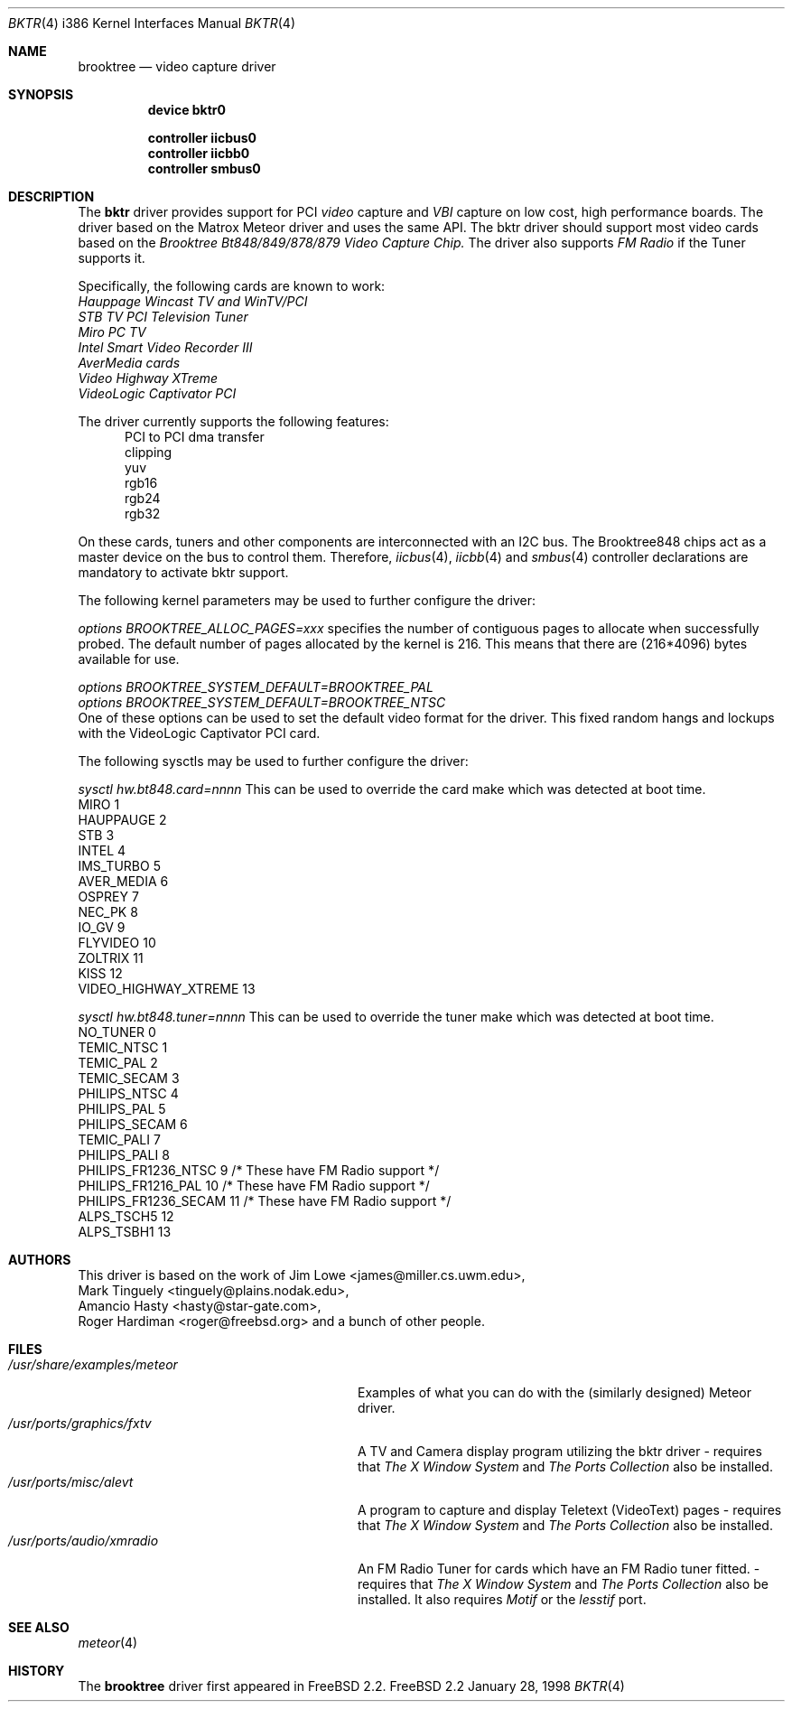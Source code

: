 .\"
.\" $FreeBSD$
.\"
.Dd January 28, 1998
.Dt BKTR 4 i386
.Os FreeBSD 2.2
.Sh NAME
.Nm brooktree
.Nd video capture driver
.Sh SYNOPSIS
.Nm device bktr0
.Pp
.Nm controller iicbus0
.Nm controller iicbb0
.Nm controller smbus0
.Sh DESCRIPTION
The
.Nm bktr
driver provides support for PCI
.Em video
capture and
.Em VBI
capture on low cost, high performance boards.  The driver based on
the Matrox Meteor driver and uses the same API.  The bktr driver should support most video cards
based on the
.Em Brooktree Bt848/849/878/879 Video Capture Chip.
The driver also supports 
.Em FM Radio
if the Tuner supports it.
.Pp
Specifically, the following cards are known to work: 
.br
.Em Hauppage Wincast TV and WinTV/PCI
.br
.Em STB TV PCI Television Tuner
.br
.Em Miro PC TV
.br
.Em Intel Smart Video Recorder III
.br
.Em AverMedia cards
.br
.Em Video Highway XTreme
.br
.Em VideoLogic Captivator PCI
.Pp
The driver currently supports the following features:
.br
.in +0.5i
PCI to PCI dma transfer
.br
clipping
.br
yuv
.br
rgb16
.br
rgb24
.br
rgb32
.in -0.5i
.Pp
On these cards, tuners and other components are interconnected with an I2C bus.
The Brooktree848 chips act as a master device on the bus to control them.
Therefore,
.Xr iicbus 4 ,
.Xr iicbb 4
and
.Xr smbus 4
controller declarations are mandatory to activate bktr support.
.Pp
The following kernel parameters may be used to further configure the driver:
.Pp
.Em options "BROOKTREE_ALLOC_PAGES=xxx"
specifies the number of contiguous pages to allocate when successfully
probed.  The default number of pages allocated by the kernel is 216.
This means that there are (216*4096) bytes available for use.
.Pp
.Em options BROOKTREE_SYSTEM_DEFAULT=BROOKTREE_PAL
.br
.Em options BROOKTREE_SYSTEM_DEFAULT=BROOKTREE_NTSC
.br
One of these options can be used to set the default video format for the driver. This fixed random hangs and lockups with the VideoLogic Captivator PCI card.
.br
.Pp
The following sysctls may be used to further configure the driver:
.Pp
.Em sysctl hw.bt848.card=nnnn
This can be used to override the card make which was detected at boot time.
'nnnn' is set to an integer from 1 to 13 taken from the following table:
.br
MIRO                       1
.br
HAUPPAUGE                  2
.br
STB                        3
.br
INTEL                      4
.br
IMS_TURBO                  5
.br
AVER_MEDIA                 6
.br
OSPREY                     7
.br
NEC_PK                     8
.br
IO_GV                      9
.br
FLYVIDEO                   10
.br
ZOLTRIX                    11
.br
KISS                       12
.br
VIDEO_HIGHWAY_XTREME       13
.br
.Pp
.Em sysctl hw.bt848.tuner=nnnn
This can be used to override the tuner make which was detected at boot time.
'nnnn' is set to an integer from 1 to 13 taken from the following table:
.br
NO_TUNER                0
.br
TEMIC_NTSC              1
.br
TEMIC_PAL               2
.br
TEMIC_SECAM             3
.br
PHILIPS_NTSC            4
.br
PHILIPS_PAL             5
.br
PHILIPS_SECAM           6
.br
TEMIC_PALI              7
.br
PHILIPS_PALI            8
.br
PHILIPS_FR1236_NTSC     9       /* These have FM Radio support */
.br
PHILIPS_FR1216_PAL      10      /* These have FM Radio support */
.br
PHILIPS_FR1236_SECAM    11      /* These have FM Radio support */
.br
ALPS_TSCH5              12
.br
ALPS_TSBH1              13
.br
.Pp
.Sh AUTHORS
This driver is based on the work of
.An Jim Lowe Aq james@miller.cs.uwm.edu ,
.An Mark Tinguely Aq tinguely@plains.nodak.edu ,
.An Amancio Hasty Aq hasty@star-gate.com ,
.An Roger Hardiman Aq roger@freebsd.org
and a bunch of other people.
.Sh FILES
.Bl -tag -width /usr/share/examples/meteor -compact
.It Pa /usr/share/examples/meteor
Examples of what you can do with the (similarly designed) Meteor driver.
.It Pa /usr/ports/graphics/fxtv
A TV and Camera display program utilizing the bktr driver - requires that
.Em The X Window System
and
.Em The Ports Collection
also be installed.
.It Pa /usr/ports/misc/alevt
A program to capture and display Teletext (VideoText) pages - requires that
.Em The X Window System
and
.Em The Ports Collection
also be installed.
.It Pa /usr/ports/audio/xmradio
An FM Radio Tuner for cards which have an FM Radio tuner fitted. - requires that
.Em The X Window System
and
.Em The Ports Collection
also be installed. It also requires
.Em Motif
or the
.Em lesstif
port.
.El
.Sh SEE ALSO
.Xr meteor 4
.Sh HISTORY
The
.Nm
driver first appeared in
.Fx 2.2 .
